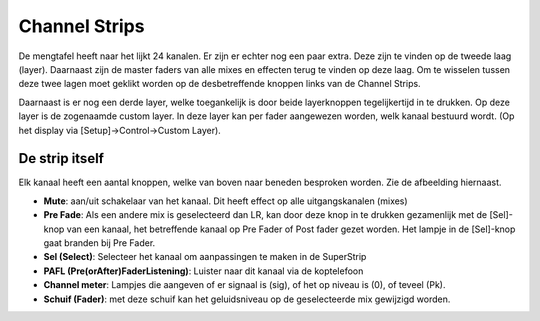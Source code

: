 Channel Strips
==============
De mengtafel heeft naar het lijkt 24 kanalen. Er zijn er echter nog een paar extra. Deze zijn te vinden op de tweede laag (layer). Daarnaast zijn de master faders van alle mixes en effecten terug te vinden op deze laag. Om te wisselen tussen deze twee lagen moet geklikt worden op de desbetreffende knoppen links van de Channel Strips.

.. image:: /images/layers.png

Daarnaast is er nog een derde layer, welke toegankelijk is door beide layerknoppen tegelijkertijd in te drukken. Op deze layer is de zogenaamde custom layer. In deze layer kan per fader aangewezen worden, welk kanaal bestuurd wordt. (Op het display via [Setup]->Control->Custom Layer).


.. image:: /images/channel-strip.png
   :align: right

De strip itself
---------------
Elk kanaal heeft een aantal knoppen, welke van boven naar beneden besproken worden. Zie de afbeelding hiernaast.

- **Mute**: aan/uit schakelaar van het kanaal. Dit heeft effect op alle uitgangskanalen (mixes)
- **Pre Fade**: Als een andere mix is geselecteerd dan LR, kan door deze knop in te drukken gezamenlijk met de [Sel]-knop van een kanaal, het betreffende kanaal op Pre Fader of Post fader gezet worden. Het lampje in de [Sel]-knop gaat branden bij Pre Fader.
- **Sel (Select)**: Selecteer het kanaal om aanpassingen te maken in de SuperStrip
- **PAFL (Pre(orAfter)FaderListening)**: Luister naar dit kanaal via de koptelefoon
- **Channel meter**: Lampjes die aangeven of er signaal is (sig), of het op niveau is (0), of teveel (Pk).
- **Schuif (Fader)**: met deze schuif kan het geluidsniveau op de geselecteerde mix gewijzigd worden.
